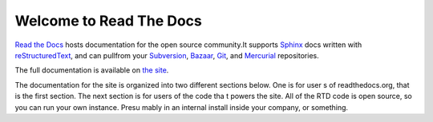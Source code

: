 Welcome to Read The Docs
========================

`Read the Docs`_ hosts documentation for the open source community.It supports Sphinx_ docs written with reStructuredText_, and can pullfrom your Subversion_, Bazaar_, Git_, and Mercurial_ repositories.

The full documentation is available on `the site`_.

.. _Read the docs: http://readthedocs.org/
.. _Sphinx: http://sphinx.pocoo.org/
.. _reStructuredText: http://sphinx.pocoo.org/rest.html
.. _Subversion: http://subversion.tigris.org/
.. _Bazaar: http://bazaar.canonical.com/
.. _Git: http://git-scm.com/
.. _Mercurial: http://mercurial.selenic.com/
.. _the site: http://read-the-docs.readthedocs.org

The documentation for the site is organized into two different sections below. One is for user
s of readthedocs.org, that is the first section. The next section is for users of the code tha
t powers the site. All of the RTD code is open source, so you can run your own instance. Presu
mably in an internal install inside your company, or something.


